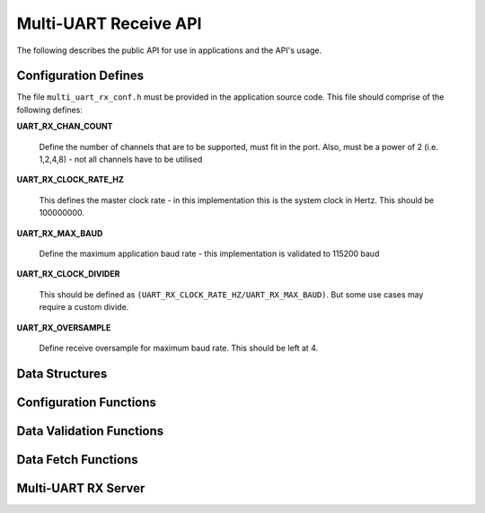 .. _sec_rx_api:

Multi-UART Receive API 
=======================

The following describes the public API for use in applications and the API's usage.

.. _sec_rx_conf_defines:

Configuration Defines
----------------------

The file ``multi_uart_rx_conf.h`` must be provided in the application source code. This file should comprise of the following defines:

**UART_RX_CHAN_COUNT**

    Define the number of channels that are to be supported, must fit in the port. Also, must be a power of 2 (i.e. 1,2,4,8) - not all channels have to be utilised
    
**UART_RX_CLOCK_RATE_HZ**

    This defines the master clock rate - in this implementation this is the system clock in Hertz. This should be 100000000.
    
**UART_RX_MAX_BAUD**

    Define the maximum application baud rate - this implementation is validated to 115200 baud
    
**UART_RX_CLOCK_DIVIDER**

    This should be defined as ``(UART_RX_CLOCK_RATE_HZ/UART_RX_MAX_BAUD)``. But some use cases may require a custom divide.
    
**UART_RX_OVERSAMPLE**

    Define receive oversample for maximum baud rate. This should be left at 4.

.. _sec_rx_data_struct:

Data Structures
----------------

.. doxygenstruct:: STRUCT_MULTI_UART_RX_PORTS

.. doxygenstruct:: STRUCT_MULTI_UART_RX_CHANNEL

.. _sec_rx_conf_func:

Configuration Functions
------------------------

.. doxygenfunction:: uart_rx_initialise_channel

.. doxygenfunction:: uart_rx_reconf_pause

.. doxygenfunction:: uart_rx_reconf_enable

.. _sec_rx_data_validation_func:

Data Validation Functions
--------------------------

.. doxygenfunction:: uart_rx_validate_char

Data Fetch Functions
---------------------

.. doxygenfunction:: uart_rx_grab_char

.. _sec_rx_server_func:

Multi-UART RX Server
---------------------

.. doxygenfunction:: run_multi_uart_rx
